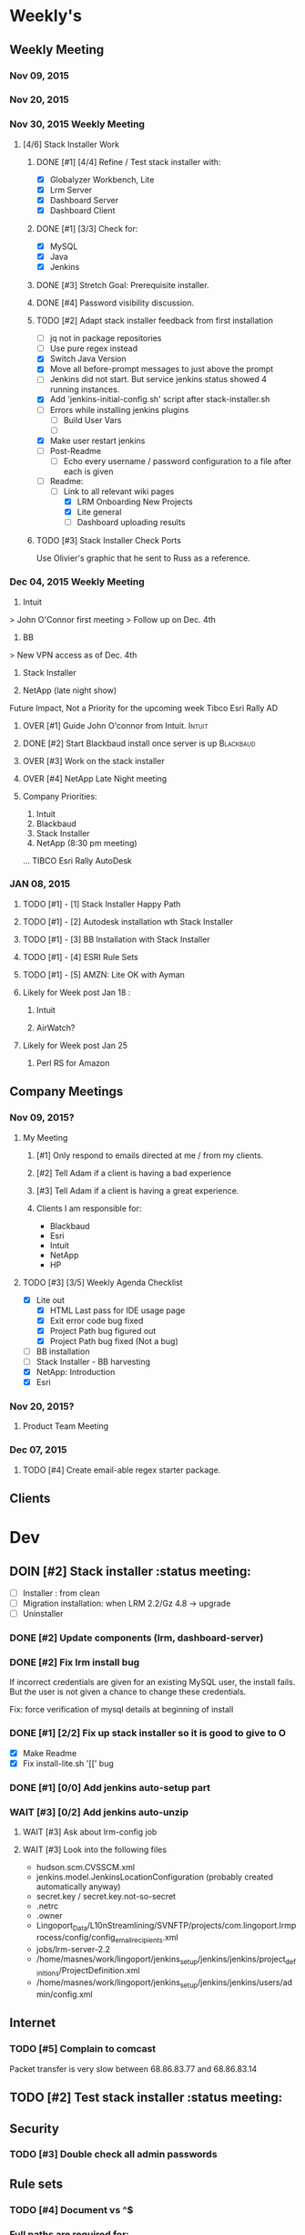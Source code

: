 #+STARTUP: content
#+PRIORITIES: 1 6 3 
#+TODO: TODO(t) DOIN(D) MYBE(M) WAIT(w) OVER(O) | DONE(d) CANC(c)
#+TODO: oliv(o) mary(m) regi(r) lind(i) lori(c) adam(a) nina(n) | done(q)
* Weekly's
** Weekly Meeting
*** Nov 09, 2015
*** Nov 20, 2015
*** Nov 30, 2015 Weekly Meeting
**** [4/6] Stack Installer Work
***** DONE [#1] [4/4] Refine / Test stack installer with:
CLOSED: [2015-12-04 Fri 13:57]
- [X] Globalyzer Workbench, Lite
- [X] Lrm Server
- [X] Dashboard Server
- [X] Dashboard Client
***** DONE [#1] [3/3] Check for:
CLOSED: [2015-12-01 Tue 13:16]
- [X] MySQL
- [X] Java
- [X] Jenkins
***** DONE [#3] Stretch Goal: Prerequisite installer.
CLOSED: [2016-01-07 Thu 19:29]
***** DONE [#4] Password visibility discussion.
CLOSED: [2015-12-17 Thu 13:05]
***** TODO [#2] Adapt stack installer feedback from first installation
- [ ] jq not in package repositories
- [ ] Use pure regex instead
- [X] Switch Java Version
- [X] Move all before-prompt messages to just above the prompt
- [ ] Jenkins did not start. But service jenkins status showed 4 running instances.
- [X] Add 'jenkins-initial-config.sh' script after stack-installer.sh
- [ ] Errors while installing jenkins plugins
  - [ ] Build User Vars
  - [ ]
- [X] Make user restart jenkins
- [ ] Post-Readme
  - [ ] Echo every username / password configuration to a file after each is given
- [-] Readme:
  - [-] Link to all relevant wiki pages
    - [X] LRM Onboarding New Projects
    - [X] Lite general
    - [ ] Dashboard uploading results
***** TODO [#3] Stack Installer Check Ports
Use Olivier's graphic that he sent to Russ as a reference.
*** Dec 04, 2015 Weekly Meeting
1) Intuit
> John O'Connor first meeting
> Follow up on Dec. 4th

2) BB
> New VPN access as of Dec. 4th

3) Stack Installer

4) NetApp (late night show)

Future Impact, Not a Priority for the upcoming week
Tibco
Esri
Rally
AD
**** OVER [#1] Guide John O'connor from Intuit.                   :Intuit:
**** DONE [#2] Start Blackbaud install once server is up       :Blackbaud:
CLOSED: [2016-01-12 Tue 10:34]
**** OVER [#3] Work on the stack installer
**** OVER [#4] NetApp Late Night meeting
**** Company Priorities:
1. Intuit
2. Blackbaud
3. Stack Installer
4. NetApp (8:30 pm meeting)
...
TIBCO
Esri
Rally
AutoDesk
*** JAN 08, 2015
**** TODO [#1] - [1] Stack Installer Happy Path
**** TODO [#1] - [2] Autodesk installation wth Stack Installer
**** TODO [#1] - [3] BB Installation with Stack Installer
**** TODO [#1] - [4] ESRI Rule Sets
**** TODO [#1] - [5] AMZN: Lite OK with Ayman
**** Likely for Week post Jan 18 :
***** Intuit
***** AirWatch?
**** Likely for Week post Jan 25
***** Perl RS for Amazon
** Company Meetings
*** Nov 09, 2015?
**** My Meeting
***** [#1] Only respond to emails directed at me / from my clients.
***** [#2] Tell Adam if a client is having a bad experience
***** [#3] Tell Adam if a client is having a great experience.
***** Clients I am responsible for:
- Blackbaud
- Esri
- Intuit
- NetApp
- HP
**** TODO [#3] [3/5] Weekly Agenda Checklist
- [X] Lite out
  - [X] HTML Last pass for IDE usage page
  - [X] Exit error code bug fixed
  - [X] Project Path bug figured out
  - [X] Project Path bug fixed (Not a bug)
- [ ] BB installation
- [-] Stack Installer - BB harvesting
- [X] NetApp: Introduction
- [X] Esri
*** Nov 20, 2015?
**** Product Team Meeting
*** Dec 07, 2015
**** TODO [#4] Create email-able regex starter package.

** Clients
* Dev
** DOIN [#2] Stack installer                                                                       :status meeting:
- [ ] Installer : from clean
- [ ] Migration installation: when LRM 2.2/Gz 4.8 -> upgrade
- [ ] Uninstaller
*** DONE [#2] Update components (lrm, dashboard-server)
CLOSED: [2016-01-07 Thu 19:29]
*** DONE [#2] Fix lrm install bug
CLOSED: [2016-01-07 Thu 19:29]
If incorrect credentials are given for an existing MySQL user,
the install fails. But the user is not given a chance to change these
credentials.

Fix: force verification of mysql details at beginning of install
*** DONE [#1] [2/2] Fix up stack installer so it is good to give to O
CLOSED: [2016-01-07 Thu 19:30]

- [X] Make Readme
- [X] Fix install-lite.sh '[[' bug
*** DONE [#1] [0/0] Add jenkins auto-setup part
CLOSED: [2016-01-11 Mon 10:49]
*** WAIT [#3] [0/2] Add jenkins auto-unzip
**** WAIT [#3] Ask about lrm-config job
**** WAIT [#3] Look into the following files
- hudson.scm.CVSSCM.xml
- jenkins.model.JenkinsLocationConfiguration (probably created automatically anyway)
- secret.key / secret.key.not-so-secret
- .netrc
- .owner
- Lingoport_Data/L10nStreamlining/SVNFTP/projects/com.lingoport.lrmprocess/config/config_email_recipients.xml
- jobs/lrm-server-2.2
- /home/masnes/work/lingoport/jenkins_setup/jenkins/jenkins/project_definitions/ProjectDefinition.xml
- /home/masnes/work/lingoport/jenkins_setup/jenkins/jenkins/users/admin/config.xml
** Internet
*** TODO [#5] Complain to comcast
Packet transfer is very slow between 68.86.83.77 and 68.86.83.14
** TODO [#2] Test stack installer                                                                  :status meeting:
** Security
*** TODO [#3] Double check all admin passwords
** Rule sets
*** TODO [#4] Document \A\Z vs ^$
*** Full paths are required for:
- Ant file filters
- String method filters
- String operand filters
** Globalyzer Lite
*** Lite post release
**** TODO [#4] Put licenses on wiki.
**** CANC [#1] Swap saxon licenses with xamal ones
CLOSED: [2015-12-28 Mon 14:00]
**** TODO [#1] Encorporate Mary's new API changes into Lite.
* Sales engineer stuff
** Pre-Sale
*** Client Demos
*** Client Meetings
*** Sandbox Setup
*** Answering questions
**** TODO [#2] Workbench only installation setup for Russ      :Blackbaud:
Use it doc at https://docs.google.com/document/d/1TFtXLVwBrnN6b_MgQOdY_2-FyA2wtc6noKcYem4I0l4
***** DONE [#2] Get Admin Access to the Globalyzer Server                                       :Blackbaud:
CLOSED: [2015-11-10 Tue 11:21]
*** Video
**** TODO [#5] Demo Video for whole suite.
***** WAIT [#6] Give out Deadline for demo video                                                :status meeting:
Time guestimate: 20-30 hours net.
*** User Facing
** Post-Sale
*** Additional Demos
*** TODO [#1] When on call with client. If a product improvement issue comes up
Make sure to take lots of notes about the issue
- Why can't they use the current solution?
- What is the use case (user story)
- What is the priority (urgent? did we promise? is 3-6months ok?)
- We are always booked for product dev for next 4 months
*** Pilot initialization
**** DOIN [#2] [1/2] Help John get Jenkins setup w                   :Intuit:
DEADLINE: <2015-11-24 Tue>
- [X] Globalyzer (Lite?)
- [ ] LRM?
*** Pilot setup
*** Install and config
**** TODO [#2] [1/2] Setup Workbench installation for Blackbaud   :Blackbaud:
Waiting on Russ's LDAP access 
- Their vendor is OnePlanet
  - Control.xml (gives metadata to OnePlanet)
***** TODO [#2] Follow Instructions From Doc that Andrew sent
***** DONE [#2] Will need admin access to globalyzer.com (get password from Olivier)
CLOSED: [2015-11-12 Thu 10:07]
*** Rule set config
*** LRM on-boarding
*** Follow-up
**** done [#1] Send follow up checkin to NetApp.
CLOSED: [2015-12-01 Tue 14:13]
**** DONE [#3] Send John O'Connor notes on what happens next      :Intuit:
CLOSED: [2015-12-07 Mon 10:37]
*** Lingotech Support
*** Customer Satisfaction
*** Misc
** Communication
*** Internal
**** TODO [#4] Ask Adam about what I can/can't disclose. NDA stuff.
***** TODO [#4] Populate a list of things that I might want to disclose.
*** Drive request channeling
**** Features
**** Bugs
***** DONE [#2] (Lite) Ask about / submit proxy user / proxy password both being necessary
CLOSED: [2015-12-15 Tue 16:44]
***** DONE [#4] (Lite) Add ... after "Logging In to Server"
CLOSED: [2015-12-15 Tue 16:45]
***** TODO [#4] Look in to users being shoved into demo mode prior to their license expiring.
*** 2pm Friday
** Client notes
**** Esri
**** Blackboard
**** Intuit
**** Blackbaud
**** Intuit
***** Meeting w/ John O'Conner.
- Sort of gave up on build integration of Globalyzer. John still has a team working on something similar.
  - John does have a team working with it.
  - John is going to pull the repositories daily.
- Can Setup vpn access
  - Will probably take 4-5 days
  - Server is headless
  - John is setting up workbench etc.
- Is interested in LRM
  - Adam is giving them a free trial.
    - Want to push pseudolocalization, but need permission from devs to commit to code.
- John likes us (Loyd too). They feel like we're going above and beyond.
  - John is slow to get things moving
    - Loyd is pressuring him though.
- John's interaction with developers:
  - Really annoyed with his developers.
  - Doesn't have much power over the developers.
**** EMC
***** CANC [#5] Attend Meetings
CLOSED: [2015-12-17 Thu 11:52]
****  Amex
****  VmWare
****  Air Watch (Owned by VmWare)
- Need and use:
   - Need
     - Training
     - Code 18n (Globalyzer)
     - ?
   - Use
     - Languages:
       - Java (Android), 
       - Csharp, 
       - IOS (Objective C?, Swift?)
     - WorldServer for Translation
* Misc
** PW
bugzilla
greengrasshoppereatingicecream
** TODO [#4] Set better svn password u
** DONE [#2] Get more info on the password policy controls email
Our current password storage method is not sufficient for Rally to be happy
** TODO [#3] Set up amazon to warn adam when a certain amount of money is spent.
* Competitors
- Pasolo
- Serge (LRM competitor)
- Things mentioned by EMC
- That startup company that wanted to view our demos
- SmartLing
